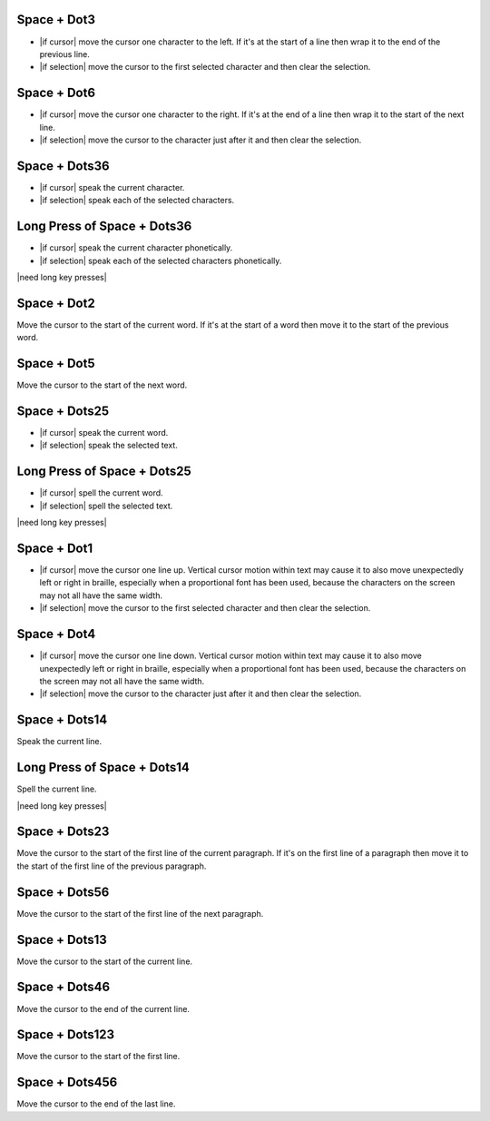 .. |move cursor to start of selection| replace::
  move the cursor to the first selected character
  and then clear the selection

.. |move cursor to end of selection| replace::
  move the cursor to the character just after it
  and then clear the selection

.. |describe vertical cursor motion within text| replace::
  Vertical cursor motion within text may cause it
  to also move unexpectedly left or right in braille,
  especially when a proportional font has been used,
  because the characters on the screen may not all have the same width.

Space + Dot3
````````````

* |if cursor| move the cursor one character to the left.
  If it's at the start of a line
  then wrap it to the end of the previous line.

* |if selection| |move cursor to start of selection|.

Space + Dot6
````````````

* |if cursor| move the cursor one character to the right.
  If it's at the end of a line
  then wrap it to the start of the next line.

* |if selection| |move cursor to end of selection|.

Space + Dots36
``````````````

* |if cursor| speak the current character.

* |if selection| speak each of the selected characters.

Long Press of Space + Dots36
````````````````````````````

* |if cursor| speak the current character phonetically.

* |if selection| speak each of the selected characters phonetically.

|need long key presses|

Space + Dot2
````````````

Move the cursor to the start of the current word.
If it's at the start of a word
then move it to the start of the previous word.

Space + Dot5
````````````

Move the cursor to the start of the next word.

Space + Dots25
``````````````

* |if cursor| speak the current word.

* |if selection| speak the selected text.

Long Press of Space + Dots25
````````````````````````````

* |if cursor| spell the current word.

* |if selection| spell the selected text.

|need long key presses|

Space + Dot1
````````````

* |if cursor| move the cursor one line up.
  |describe vertical cursor motion within text|

* |if selection| |move cursor to start of selection|.

Space + Dot4
````````````

* |if cursor| move the cursor one line down.
  |describe vertical cursor motion within text|

* |if selection| |move cursor to end of selection|.

Space + Dots14
``````````````

Speak the current line.

Long Press of Space + Dots14
````````````````````````````

Spell the current line.

|need long key presses|

Space + Dots23
``````````````

Move the cursor to the start of the first line of the current paragraph.
If it's on the first line of a paragraph
then move it to the start of the first line of the previous paragraph.

Space + Dots56
``````````````

Move the cursor to the start of the first line of the next paragraph.

Space + Dots13
``````````````

Move the cursor to the start of the current line.

Space + Dots46
``````````````

Move the cursor to the end of the current line.

Space + Dots123
```````````````

Move the cursor to the start of the first line.

Space + Dots456
```````````````

Move the cursor to the end of the last line.

